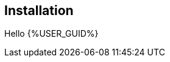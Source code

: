 :USER_GUID: %GUID%
:USERNAME: %USERNAME%
:markup-in-source: verbatim,attributes,quotes
:show_solution: true

== Installation

Hello {%USER_GUID%}

// Describe the installation process (if necessary)